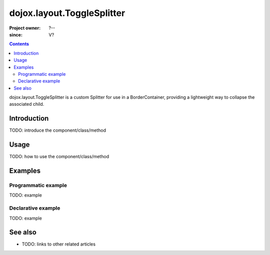 .. _dojox/layout/ToggleSplitter:

===========================
dojox.layout.ToggleSplitter
===========================

:Project owner: ?--
:since: V?

.. contents ::
   :depth: 2

dojox.layout.ToggleSplitter is a custom Splitter for use in a BorderContainer, providing a lightweight way to collapse the associated child.


Introduction
============

TODO: introduce the component/class/method


Usage
=====

TODO: how to use the component/class/method

.. js ::

   // your code



Examples
========

Programmatic example
--------------------

TODO: example

Declarative example
-------------------

TODO: example


See also
========

* TODO: links to other related articles
